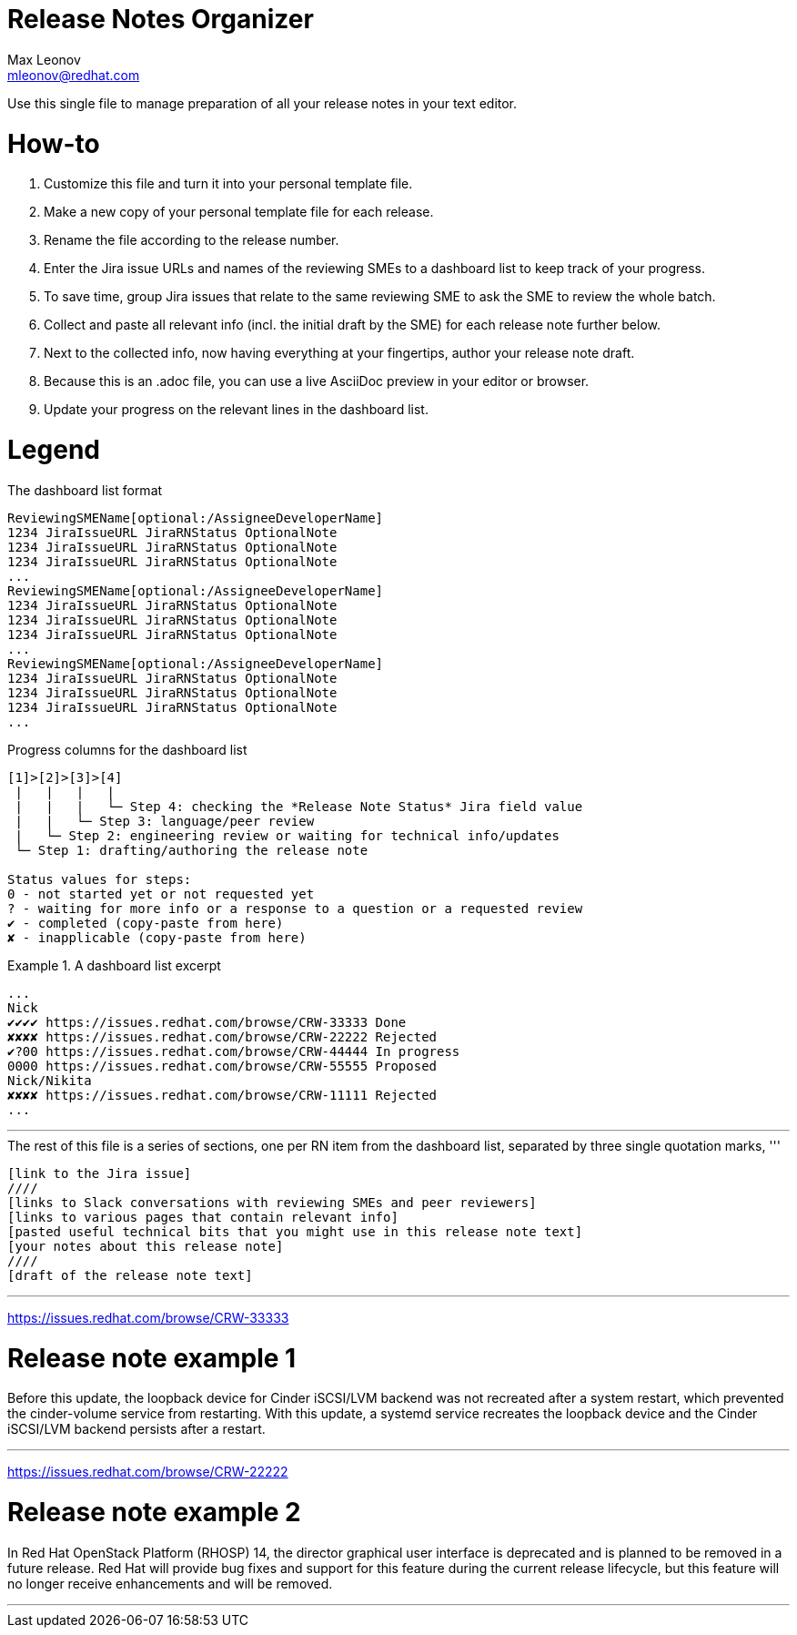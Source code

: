 = Release Notes Organizer
Max Leonov <mleonov@redhat.com>

Use this single file to manage preparation of all your release notes in your text editor.

= How-to

1. Customize this file and turn it into your personal template file.
2. Make a new copy of your personal template file for each release.
3. Rename the file according to the release number.
4. Enter the Jira issue URLs and names of the reviewing SMEs to a dashboard list to keep track of your progress.
5. To save time, group Jira issues that relate to the same reviewing SME to ask the SME to review the whole batch.
6. Collect and paste all relevant info (incl. the initial draft by the SME) for each release note further below.
7. Next to the collected info, now having everything at your fingertips, author your release note draft.
8. Because this is an .adoc file, you can use a live AsciiDoc preview in your editor or browser.
8. Update your progress on the relevant lines in the dashboard list.

= Legend

.The dashboard list format
----
ReviewingSMEName[optional:/AssigneeDeveloperName]
1234 JiraIssueURL JiraRNStatus OptionalNote
1234 JiraIssueURL JiraRNStatus OptionalNote
1234 JiraIssueURL JiraRNStatus OptionalNote
...
ReviewingSMEName[optional:/AssigneeDeveloperName]
1234 JiraIssueURL JiraRNStatus OptionalNote
1234 JiraIssueURL JiraRNStatus OptionalNote
1234 JiraIssueURL JiraRNStatus OptionalNote
...
ReviewingSMEName[optional:/AssigneeDeveloperName]
1234 JiraIssueURL JiraRNStatus OptionalNote
1234 JiraIssueURL JiraRNStatus OptionalNote
1234 JiraIssueURL JiraRNStatus OptionalNote
...
----

.Progress columns for the dashboard list
----
[1]>[2]>[3]>[4]
 |   |   |   |
 |   |   |   └─ Step 4: checking the *Release Note Status* Jira field value
 |   |   └─ Step 3: language/peer review
 |   └─ Step 2: engineering review or waiting for technical info/updates
 └─ Step 1: drafting/authoring the release note

Status values for steps:
0 - not started yet or not requested yet
? - waiting for more info or a response to a question or a requested review
✔ - completed (copy-paste from here)
✘ - inapplicable (copy-paste from here)
----

.A dashboard list excerpt
====
----
...
Nick
✔✔✔✔ https://issues.redhat.com/browse/CRW-33333 Done
✘✘✘✘ https://issues.redhat.com/browse/CRW-22222 Rejected
✔?00 https://issues.redhat.com/browse/CRW-44444 In progress
0000 https://issues.redhat.com/browse/CRW-55555 Proposed
Nick/Nikita
✘✘✘✘ https://issues.redhat.com/browse/CRW-11111 Rejected
...
----
====

'''

.The rest of this file is a series of sections, one per RN item from the dashboard list, separated by three single quotation marks, '''
----
[link to the Jira issue]
////
[links to Slack conversations with reviewing SMEs and peer reviewers]
[links to various pages that contain relevant info]
[pasted useful technical bits that you might use in this release note text]
[your notes about this release note]
////
[draft of the release note text]
----

'''

https://issues.redhat.com/browse/CRW-33333
////
https://slack.com/archives/...
https://slack.com/archives/...
https://docs.openstack.org/cinder/rocky/configuration/block-storage/drivers/lvm-volume-driver.html
////

= Release note example 1

Before this update, the loopback device for Cinder iSCSI/LVM backend was not recreated after a system restart, which prevented the cinder-volume service from restarting. With this update, a systemd service recreates the loopback device and the Cinder iSCSI/LVM backend persists after a restart.

'''

https://issues.redhat.com/browse/CRW-22222
////
https://slack.com/archives/...
https://www.redhat.com/en/resources/openstack-platform-datasheet
////

= Release note example 2

In Red Hat OpenStack Platform (RHOSP) 14, the director graphical user interface is deprecated and is planned to be removed in a future release. Red Hat will provide bug fixes and support for this feature during the current release lifecycle, but this feature will no longer receive enhancements and will be removed.

'''